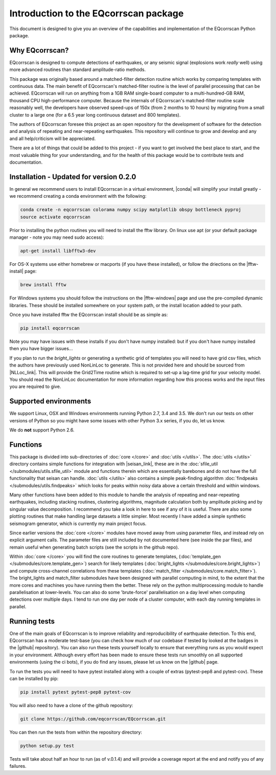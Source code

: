 Introduction to the EQcorrscan package
======================================

This document is designed to give you an overview of the capabilities and
implementation of the EQcorrscan Python package.

Why EQcorrscan?
---------------
EQcorrscan is designed to compute detections of earthquakes, or any seismic signal
(explosions work *really* well) using more advanced routines than standard
amplitude-ratio methods.

This package was originally based around a matched-filter detection routine
which works by comparing templates with continuous data.
The main benefit of EQcorrscan's matched-filter routine is the level of parallel
processing that can be achieved.  EQcorrscan will run on anything from a 1GB RAM
single-board computer to a multi-hundred-GB RAM, thousand CPU high-performance
computer.  Because the internals of EQcorrscan's matched-filter routine scale
reasonably well, the developers have observed speed-ups of 150x (from 2 months
to 10 hours) by migrating from a small cluster
to a large one (for a 6.5 year long continuous dataset and 800 templates).

The authors of EQcorrscan foresee this project as an open repository for the
development of software for the detection and analysis of repeating and
near-repeating earthquakes.  This repository will continue to grow and develop
and any and all help/criticism will be appreciated.

There are a lot of things that could be added to this project - if you want to
get involved the best place to start, and the most valuable thing for your
understanding, and for the health of this package would be to contribute tests and
documentation.

Installation - Updated for version 0.2.0
----------------------------------------

In general we recommend users to install EQcorrscan in a virtual environment,
|conda| will simplify your install greatly - we recommend creating a conda
environment with the following:

.. code-block:: bash

    conda create -n eqcorrscan colorama numpy scipy matplotlib obspy bottleneck pyproj
    source activate eqcorrscan

Prior to installing the python routines you will need to install the fftw
library.  On linux use apt (or your default package manager - note you may need
sudo access):

.. code-block:: bash

    apt-get install libfftw3-dev

For OS-X systems use either homebrew or macports (if you have these installed),
or follow the driections on the |fftw-install| page:

.. code-block:: bash

    brew install fftw

For Windows systems you should follow the instructions on the |fftw-windows|
page and use the pre-compiled dynamic libraries. These should be installed
somewhere on your system path, or the install location added to your path.

Once you have installed fftw the EQcorrscan install should be as simple as:

.. code-block:: bash

    pip install eqcorrscan

.. |conda| raw:: html

    <a href="https://conda.io/docs/" target="_blank">conda</a>


.. |fftw-install| raw:: html

    <a href="http://www.fftw.org/fftw3_doc/Installation-on-Unix.html#Installation-on-Unix" target="_blank">fftw installation</a>

.. |fftw-windows| raw:: html

    <a href="http://www.fftw.org/install/windows.html" target="_blank">fftw-windows install</a>

.. |pyasdf| raw:: html

    <a href="http://seismicdata.github.io/pyasdf/index.html" target="_blank">pyASDF</a>

.. |virtualenvwrapper| raw:: html

    <a href="https://virtualenvwrapper.readthedocs.io/en/latest/" target="blank">virtualenvwrapper</a>

.. |pyimagesearch| raw:: html

   <a href="http://www.pyimagesearch.com/" target="_blank">pyimagesearch</a>

.. |cv3_ubuntu| raw:: html

   <a href="http://www.pyimagesearch.com/2015/07/20/install-opencv-3-0-and-python-3-4-on-ubuntu/" target="_blank">install cv3 on ubuntu</a>


Note you may have issues with these installs if you don't have numpy installed: but if
you don't have numpy installed then you have bigger issues...

If you plan to run the *bright_lights* or generating a synthetic grid of
templates you will need to have grid csv files, which the authors have
previously used NonLinLoc to generate.  This is not provided here and should
be sourced from |NLLoc_link|. This will provide
the Grid2Time routine which is required to set-up a lag-time grid for your
velocity model.  You should read the NonLinLoc documentation for more
information regarding how this process works and the input files you are
required to give.

.. |NLLoc_link| raw:: html

  <a href="http://alomax.free.fr/nlloc/" target="_blank">NonLinLoc</a>

Supported environments
----------------------

We support Linux, OSX and Windows environments running Python 2.7, 3.4 and 3.5.
We don't run our tests on other versions of Python so you might have some issues
with other Python 3.x series, if you do, let us know.

We do **not** support Python 2.6.


Functions
---------

This package is divided into sub-directories of :doc:`core </core>` and :doc:`utils </utils>`.  The
:doc:`utils </utils>` directory contains simple functions for integration with |seisan_link|,
these are in the :doc:`sfile_util </submodules/utils.sfile_util>`
module and functions therein which are essentially barebones and do not have the
full functionality that seisan can handle.  :doc:`utils </utils>` also contains a simple
peak-finding algorithm :doc:`findpeaks </submodules/utils.findpeaks>` which looks for peaks within noisy data
above a certain threshold and within windows.

Many other functions have been
added to this module to handle the analysis of repeating and near-repeating
earthquakes, including stacking routines, clustering algorithms, magnitude
calculation both by amplitude picking and by singular value decomposition.  I
recommend you take a look in here to see if any of it is useful.  There are also
some plotting routines that make handling large datasets a little simpler.  Most
recently I have added a simple synthetic seismogram generator, which is currently
my main project focus.

.. |seisan_link| raw:: html

  <a href="http://seisan.info/" target="_blank">Seisan</a>

Since earlier versions the :doc:`core </core>` modules have moved away from using parameter
files, and instead rely on explicit argument calls.  The parameter files are
still included by not documented here (see inside the par files), and remain
useful when generating batch scripts (see the scripts in the github repo).

Within :doc:`core </core>` you will find the core routines to generate templates,
(:doc:`template_gen </submodules/core.template_gen>`) search for likely templates
(:doc:`bright_lights </submodules/core.bright_lights>`) and
compute cross-channel correlations from these templates (:doc:`match_filter </submodules/core.match_filter>`).  The
bright_lights and match_filter submodules have been designed with parallel
computing in mind, to the extent that the more cores and machines you have
running them the better.  These rely on the python multiprocessing module to
handle parallelisation at lower-levels.  You can also do some 'brute-force'
parallelisation on a day level when computing detections over multiple days.
I tend to run one day per node of a cluster computer, with each day running
templates in parallel.

Running tests
-------------

One of the main goals of EQcorrscan is to improve reliability and reproducibility
of earthquake detection.  To this end, EQcorrscan has a moderate test-base (you
can check how much of our codebase if tested by looked at the badges in the
|github| repository).  You can also run these tests yourself locally to ensure
that everything runs as you would expect in your environment.  Although every
effort has been made to ensure these tests run smoothly on all supported environments
(using the ci bots), if you do find any issues, please let us know on the
|github| page.

.. |github| raw:: html

    <a href="https://github.com/eqcorrscan/EQcorrscan" target="_blank">github</a>

To run the tests you will need to have pytest installed along with a couple of
extras (pytest-pep8 and pytest-cov).  These can be installed by pip:

.. code-block:: bash

    pip install pytest pytest-pep8 pytest-cov

You will also need to have a clone of the github repository:

.. code-block:: bash

    git clone https://github.com/eqcorrscan/EQcorrscan.git

You can then run the tests from within the repository directory:

.. code-block:: bash

    python setup.py test

Tests will take about half an hour to run (as of v.0.1.4) and will provide
a coverage report at the end and notify you of any failures.